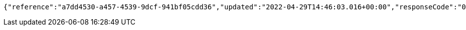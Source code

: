 [source,options="nowrap"]
----
{"reference":"a7dd4530-a457-4539-9dcf-941bf05cdd36","updated":"2022-04-29T14:46:03.016+00:00","responseCode":"000","responseDescription":"Approved","debitReference":"aab2db13-216e-4b44-a828-8bbb8583bd38"}
----